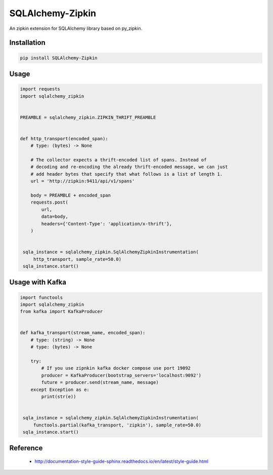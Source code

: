 #################
SQLAlchemy-Zipkin
#################

An zipkin extension for SQLAlchemy library based on py\_zipkin.


************
Installation
************

.. code-block:: bash

  pip install SQLAlchemy-Zipkin


*****
Usage
*****

.. code-block:: python

  import requests
  import sqlalchemy_zipkin


  PREAMBLE = sqlalchemy_zipkin.ZIPKIN_THRIFT_PREAMBLE


  def http_transport(encoded_span):
      # type: (bytes) -> None

      # The collector expects a thrift-encoded list of spans. Instead of
      # decoding and re-encoding the already thrift-encoded message, we can just
      # add header bytes that specify that what follows is a list of length 1.
      url = 'http://zipkin:9411/api/v1/spans'

      body = PREAMBLE + encoded_span
      requests.post(
          url,
          data=body,
          headers={'Content-Type': 'application/x-thrift'},
      )


   sqla_instance = sqlalchemy_zipkin.SqlAlchemyZipkinInstrumentation(
       http_transport, sample_rate=50.0)
   sqla_instance.start()

*****
Usage with Kafka
*****

.. code-block:: python

  import functools
  import sqlalchemy_zipkin
  from kafka import KafkaProducer


  def kafka_transport(stream_name, encoded_span):
      # type: (string) -> None
      # type: (bytes) -> None

      try:
          # If you use zipnkin kafka docker compose use port 19092
          producer = KafkaProducer(bootstrap_servers='localhost:9092')
          future = producer.send(stream_name, message)
      except Exception as e:
          print(str(e))


   sqla_instance = sqlalchemy_zipkin.SqlAlchemyZipkinInstrumentation(
       functools.partial(kafka_transport, 'zipkin'), sample_rate=50.0)
   sqla_instance.start()

*********
Reference
*********

  * http://documentation-style-guide-sphinx.readthedocs.io/en/latest/style-guide.html
